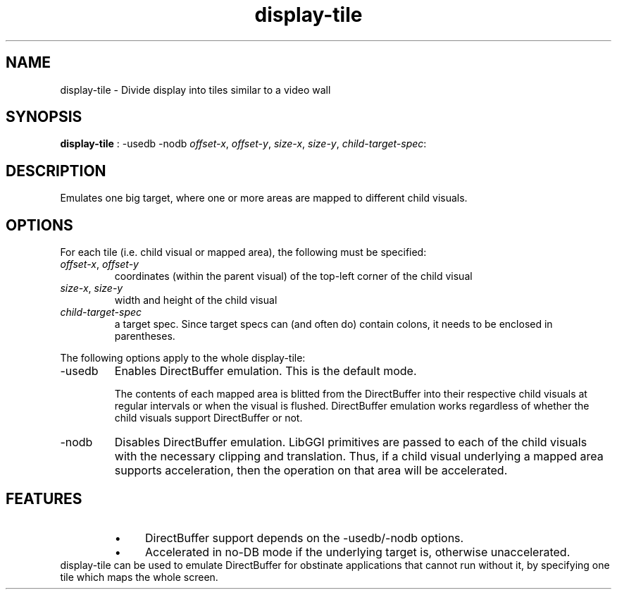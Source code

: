 .TH "display-tile" 7 GGI
.SH NAME
display-tile \- Divide display into tiles similar to a video wall
.SH SYNOPSIS
 \fBdisplay-tile\fR : -usedb -nodb \fIoffset-x\fR,  \fIoffset-y\fR,  \fIsize-x\fR,  \fIsize-y\fR,  \fIchild-target-spec\fR: 
.SH DESCRIPTION
Emulates one big target, where one or more areas are mapped to different child visuals.
.SH OPTIONS
For each tile (i.e. child visual or mapped area), the following must be  specified:
.TP
\fIoffset-x\fR, \fIoffset-y\fR
coordinates (within the parent visual) of the top-left corner of the child visual
.PP
.TP
\fIsize-x\fR, \fIsize-y\fR
width and height of the child visual
.PP
.TP
\fIchild-target-spec\fR
a target spec.  Since target specs can (and often do) contain colons, it needs to be enclosed in parentheses.
.PP

The following options apply to the whole display-tile:
.TP
-usedb
Enables DirectBuffer emulation. This is the default mode.

The contents of each mapped area is blitted from the DirectBuffer into their respective child visuals at regular intervals or when the visual is flushed.  DirectBuffer emulation works regardless of whether the child visuals support DirectBuffer or not.
.PP
.TP
-nodb
Disables DirectBuffer emulation.  LibGGI primitives are passed to each of the child visuals with the necessary clipping and translation.  Thus, if a child visual underlying a mapped area supports acceleration, then the operation on that area will be accelerated.
.PP
.SH FEATURES
.RS
.IP \(bu 4
DirectBuffer support depends on the -usedb/-nodb options.
.IP \(bu 4
Accelerated in no-DB mode if the underlying target is, otherwise unaccelerated.
.RE
display-tile can be used to emulate DirectBuffer for obstinate applications that cannot run without it, by specifying one tile which maps the whole screen.

